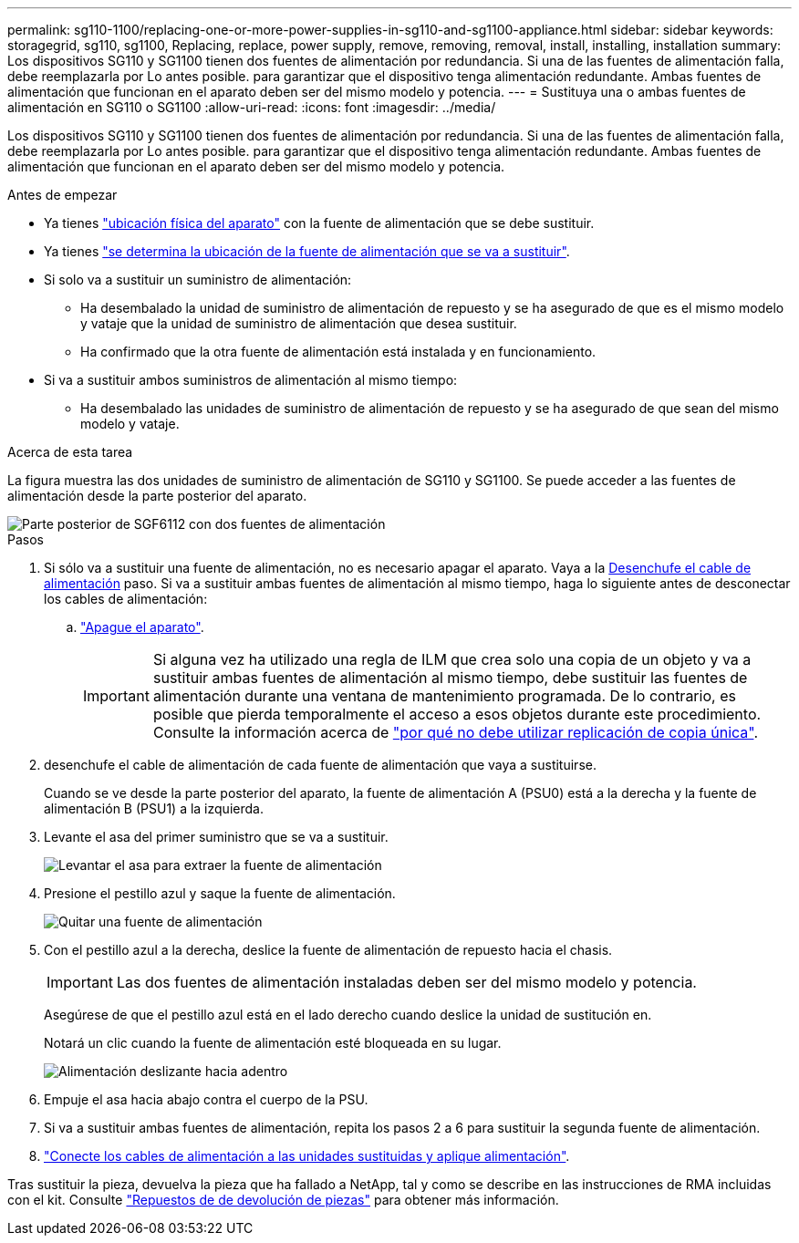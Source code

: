 ---
permalink: sg110-1100/replacing-one-or-more-power-supplies-in-sg110-and-sg1100-appliance.html 
sidebar: sidebar 
keywords: storagegrid, sg110, sg1100, Replacing, replace, power supply, remove, removing, removal, install, installing, installation 
summary: Los dispositivos SG110 y SG1100 tienen dos fuentes de alimentación por redundancia. Si una de las fuentes de alimentación falla, debe reemplazarla por Lo antes posible. para garantizar que el dispositivo tenga alimentación redundante. Ambas fuentes de alimentación que funcionan en el aparato deben ser del mismo modelo y potencia. 
---
= Sustituya una o ambas fuentes de alimentación en SG110 o SG1100
:allow-uri-read: 
:icons: font
:imagesdir: ../media/


[role="lead"]
Los dispositivos SG110 y SG1100 tienen dos fuentes de alimentación por redundancia. Si una de las fuentes de alimentación falla, debe reemplazarla por Lo antes posible. para garantizar que el dispositivo tenga alimentación redundante. Ambas fuentes de alimentación que funcionan en el aparato deben ser del mismo modelo y potencia.

.Antes de empezar
* Ya tienes link:locating-sg110-and-sg1100-in-data-center.html["ubicación física del aparato"] con la fuente de alimentación que se debe sustituir.
* Ya tienes link:verify-component-to-replace.html["se determina la ubicación de la fuente de alimentación que se va a sustituir"].
* Si solo va a sustituir un suministro de alimentación:
+
** Ha desembalado la unidad de suministro de alimentación de repuesto y se ha asegurado de que es el mismo modelo y vataje que la unidad de suministro de alimentación que desea sustituir.
** Ha confirmado que la otra fuente de alimentación está instalada y en funcionamiento.


* Si va a sustituir ambos suministros de alimentación al mismo tiempo:
+
** Ha desembalado las unidades de suministro de alimentación de repuesto y se ha asegurado de que sean del mismo modelo y vataje.




.Acerca de esta tarea
La figura muestra las dos unidades de suministro de alimentación de SG110 y SG1100. Se puede acceder a las fuentes de alimentación desde la parte posterior del aparato.

image::../media/sgf6112_power_supplies.png[Parte posterior de SGF6112 con dos fuentes de alimentación]

.Pasos
. Si sólo va a sustituir una fuente de alimentación, no es necesario apagar el aparato. Vaya a la <<Unplug_the_power_cord,Desenchufe el cable de alimentación>> paso. Si va a sustituir ambas fuentes de alimentación al mismo tiempo, haga lo siguiente antes de desconectar los cables de alimentación:
+
.. link:power-sg110-and-sg1100-off-on.html#shut-down-the-sg110-or-sg1100-appliance["Apague el aparato"].
+

IMPORTANT: Si alguna vez ha utilizado una regla de ILM que crea solo una copia de un objeto y va a sustituir ambas fuentes de alimentación al mismo tiempo, debe sustituir las fuentes de alimentación durante una ventana de mantenimiento programada. De lo contrario, es posible que pierda temporalmente el acceso a esos objetos durante este procedimiento. Consulte la información acerca de https://docs.netapp.com/us-en/storagegrid-118/ilm/why-you-should-not-use-single-copy-replication.html["por qué no debe utilizar replicación de copia única"^].



. [[Unplug_the_power_cord, start=2]]desenchufe el cable de alimentación de cada fuente de alimentación que vaya a sustituirse.
+
Cuando se ve desde la parte posterior del aparato, la fuente de alimentación A (PSU0) está a la derecha y la fuente de alimentación B (PSU1) a la izquierda.

. Levante el asa del primer suministro que se va a sustituir.
+
image::../media/sg6000_cn_lift_cam_handle_psu.gif[Levantar el asa para extraer la fuente de alimentación]

. Presione el pestillo azul y saque la fuente de alimentación.
+
image::../media/sg6000_cn_remove_power_supply.gif[Quitar una fuente de alimentación]

. Con el pestillo azul a la derecha, deslice la fuente de alimentación de repuesto hacia el chasis.
+

IMPORTANT: Las dos fuentes de alimentación instaladas deben ser del mismo modelo y potencia.

+
Asegúrese de que el pestillo azul está en el lado derecho cuando deslice la unidad de sustitución en.

+
Notará un clic cuando la fuente de alimentación esté bloqueada en su lugar.

+
image::../media/sg6000_cn_insert_power_supply.gif[Alimentación deslizante hacia adentro]

. Empuje el asa hacia abajo contra el cuerpo de la PSU.
. Si va a sustituir ambas fuentes de alimentación, repita los pasos 2 a 6 para sustituir la segunda fuente de alimentación.
. link:../installconfig/connecting-power-cords-and-applying-power.html["Conecte los cables de alimentación a las unidades sustituidas y aplique alimentación"].


Tras sustituir la pieza, devuelva la pieza que ha fallado a NetApp, tal y como se describe en las instrucciones de RMA incluidas con el kit. Consulte https://mysupport.netapp.com/site/info/rma["Repuestos de  de devolución de piezas"^] para obtener más información.
